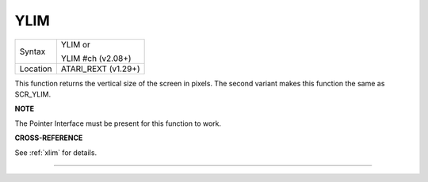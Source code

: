 ..  _ylim:

YLIM
====

+----------+------------------------------------------------------------------+
| Syntax   | YLIM  or                                                         |
|          |                                                                  |
|          | YLIM #ch (v2.08+)                                                |
+----------+------------------------------------------------------------------+
| Location | ATARI\_REXT (v1.29+)                                             |
+----------+------------------------------------------------------------------+

This function returns the vertical size of the screen in pixels. The
second variant makes this function the same as SCR\_YLIM.

**NOTE**

The Pointer Interface must be present for this function to work.

**CROSS-REFERENCE**

See :ref:`xlim` for details.

--------------



